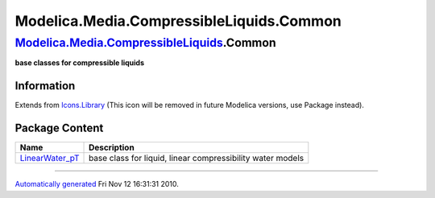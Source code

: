 =========================================
Modelica.Media.CompressibleLiquids.Common
=========================================

`Modelica.Media.CompressibleLiquids <Modelica_Media_CompressibleLiquids.html#Modelica.Media.CompressibleLiquids>`_.Common
-------------------------------------------------------------------------------------------------------------------------

**base classes for compressible liquids**

Information
~~~~~~~~~~~

Extends from
`Icons.Library <Modelica_Icons_Library.html#Modelica.Icons.Library>`_
(This icon will be removed in future Modelica versions, use Package
instead).

Package Content
~~~~~~~~~~~~~~~

+-----------------------------------------------------------------------------------------------------------------------------------------------------------------------------------------------------------+--------------------------------------------------------------+
| Name                                                                                                                                                                                                      | Description                                                  |
+===========================================================================================================================================================================================================+==============================================================+
| |image1| `LinearWater\_pT <Modelica_Media_CompressibleLiquids_Common_LinearWater_pT.html#Modelica.Media.CompressibleLiquids.Common.LinearWater_pT>`_                                                      | base class for liquid, linear compressibility water models   |
+-----------------------------------------------------------------------------------------------------------------------------------------------------------------------------------------------------------+--------------------------------------------------------------+

--------------

`Automatically generated <http://www.3ds.com/>`_ Fri Nov 12 16:31:31
2010.

.. |Modelica.Media.CompressibleLiquids.Common.LinearWater\_pT| image:: Modelica.Media.CompressibleLiquids.LinearColdWaterS.png
.. |image1| image:: Modelica.Media.CompressibleLiquids.LinearColdWaterS.png
